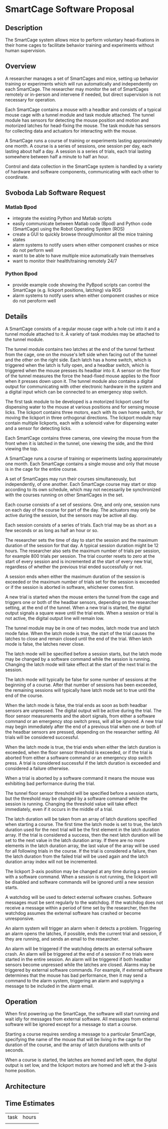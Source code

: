 * SmartCage Software Proposal

** Description

   The SmartCage system allows mice to perform voluntary head-fixations in their
   home cages to facilitate behavior training and experiments without human
   supervision.

** Overview

   A researcher manages a set of SmartCages and mice, setting up behavior
   training or experiments which will run automatically and independently on
   each SmartCage. The researcher may monitor the set of SmartCages remotely or
   in-person and intervene if needed, but direct supervision is not necessary
   for operation.

   Each SmartCage contains a mouse with a headbar and consists of a typical
   mouse cage with a tunnel module and task module attached. The tunnel module
   has sensors for detecting the mouse position and motion and motorized latches
   for head-fixing the mouse. The task module has sensors for collecting data
   and actuators for interacting with the mouse.

   A SmartCage runs a course of training or experiments lasting approximately
   one month. A course is a series of sessions, one session per day, each
   lasting about half a day. A session is a series of trials, each trial lasting
   somewhere between half a minute to half an hour.

   Control and data collection in the SmartCage system is handled by a variety
   of hardware and software components, communicating with each other to
   coordinate.

** Svoboda Lab Software Request

*** Matlab Bpod

    - integrate the existing Python and Matlab scripts
    - easily communicate between Matlab code (Bpod) and Python code (SmartCage)
      using the Robot Operating System (ROS)
    - create a GUI to quickly browse through/monitor all the mice training
      states
    - alarm systems to notify users when either component crashes or mice do not
      perform well
    - want to be able to have multiple mice automatically train themselves
    - want to monitor their health/training remotely 24/7

*** Python Bpod

    - provide example code showing the PyBpod scripts can control the SmartCage
      (e.g. lickport positions, latching) via ROS
    - alarm systems to notify users when either component crashes or mice do not
      peroform well

** Details

   A SmartCage consists of a regular mouse cage with a hole cut into it and a
   tunnel module attached to it. A variety of task modules may be attached to
   the tunnel module.

   The tunnel module contains two latches at the end of the tunnel farthest from
   the cage, one on the mouse's left side when facing out of the tunnel and the
   other on the right side. Each latch has a home switch, which is triggered
   when the latch is fully open, and a headbar switch, which is triggered when
   the mouse presses its headbar into it. A sensor on the floor of the tunnel
   measures the force the head-fixed mouse applies to the floor when it presses
   down upon it. The tunnel module also contains a digital output for
   communicating with other electronic hardware in the system and a digital
   input which can be connected to an emergency stop switch.

   The first task module to be developed is a motorized lickport used for
   dispensing water to the mouse at various positions and for sensing mouse
   licks. The lickport contains three motors, each with its own home switch, for
   moving the lickport in three orthogonal directions. The lickport module may
   contain multiple lickports, each with a solenoid valve for dispensing water
   and a sensor for detecting licks.

   Each SmartCage contains three cameras, one viewing the mouse from the front
   when it is latched in the tunnel, one viewing the side, and the third viewing
   the top.

   A SmartCage runs a course of training or experiments lasting approximately
   one month. Each SmartCage contains a single mouse and only that mouse is in
   the cage for the entire course.

   A set of SmartCages may run their courses simultaneously, but independently,
   of one another. Each SmartCage course may start or stop according to its own
   schedule, which may not necessarily be synchronized with the courses running
   on other SmartCages in the set.

   Each course consists of a set of sessions. One, and only one, session runs on
   each day of the course for part of the day. The actuators may only be active
   during the session, but the sensors may be active all day.

   Each session consists of a series of trials. Each trial may be as short as a
   few seconds or as long as half an hour or so.

   The researcher sets the time of day to start the session and the maximum
   duration of the session for that day. A typical session duration might be 12
   hours. The researcher also sets the maximum number of trials per session, for
   example 800 trials per session. The trial counter resets to zero at the start
   of every session and is incremented at the start of every new trial,
   regardless of whether the previous trial ended successfully or not.

   A session ends when either the maximum duration of the session is
   exceeded or the maximum number of trials set for the session is exceeded or
   if the session is aborted in software, whichever comes first.

   A new trial is started when the mouse enters the tunnel from the cage and
   triggers one or both of the headbar sensors, depending on the researcher
   setting, at the end of the tunnel. When a new trial is started, the digital
   output signals a square wave until the trial ends. When a session or trial is
   not active, the digital output line will remain low.

   The tunnel module may be in one of two modes, latch mode true and latch mode
   false. When the latch mode is true, the start of the trial causes the latches
   to close and remain closed until the end of the trial. When latch mode is
   false, the latches never close.

   The latch mode will be specified before a session starts, but the latch mode
   may be changed by a software command while the session is running. Changing
   the latch mode will take effect at the start of the next trial in the
   session.

   The latch mode will typically be false for some number of sessions at the
   beginning of a course. After that number of sessions has been exceeded, the
   remaining sessions will typically have latch mode set to true until the end
   of the course.

   When the latch mode is false, the trial ends as soon as both headbar sensors
   are unpressed. The digital output will be active during the trial. The floor
   sensor measurements and the abort signals, from either a software command or
   an emergency stop switch press, will all be ignored. A new trial may begin
   immediately after the end of a previous trial when one or both of the headbar
   sensors are pressed, depending on the researcher setting. All trials will be
   considered successful.

   When the latch mode is true, the trial ends when either the latch duration is
   exceeded, when the floor sensor threshold is exceeded, or if the trial is
   aborted from either a software command or an emergency stop switch press. A
   trial is considered successful if the latch duration is exceeded and
   considered a failure otherwise.

   When a trial is aborted by a software command it means the mouse was
   exhibiting bad performance during the trial.

   The tunnel floor sensor threshold will be specified before a session starts,
   but the threshold may be changed by a software command while the session is
   running. Changing the threshold value will take effect immediately, even if
   it occurs in the middle of a trial.

   The latch duration will be taken from an array of latch durations specified
   when starting a course. The first time the latch mode is set to true, the
   latch duration used for the next trial will be the first element in the latch
   duration array. If the trial is considered a success, then the next latch
   duration will be set to the next value in the latch duration array. If there
   are no more elements in the latch duration array, the last value of the array
   will be used for all following trials in the course. If the trial is
   considered a failure, then the latch duration from the failed trial will be
   used again and the latch duration array index will not be incremented.

   The lickport 3-axis position may be changed at any time during a session with
   a software command. When a session is not running, the lickport will be
   disabled and software commands will be ignored until a new session starts.

   A watchdog will be used to detect external software crashes. Software
   messages must be sent regularly to the watchdog. If the watchdog does not
   receive a message within a period of time set by the researcher, then the
   watchdog assumes the external software has crashed or become unresponsive.

   An alarm system will trigger an alarm when it detects a problem. Triggering
   an alarm opens the latches, if possible, ends the current trial and session,
   if they are running, and sends an email to the researcher.

   An alarm will be triggered if the watchdog detects an external software
   crash. An alarm will be triggered at the end of a session if no trials were
   started in the entire session. An alarm will be triggered if both headbar
   sensors become unpressed while the latches are closed. Alarms may be
   triggered by external software commands. For example, if external software
   determines that the mouse has bad performance, then it may send a command to
   the alarm system, triggering an alarm and supplying a message to be included
   in the alarm email.

** Operation

   When first powering up the SmartCage, the software will start running and
   wait idly for messages from external software. All messages from external
   software will be ignored except for a message to start a course.

   Starting a course requires sending a message to a particular SmartCage,
   specifying the name of the mouse that will be living in the cage for the
   duration of the course, and the array of latch durations with units of
   seconds.

   When a course is started, the latches are homed and left open, the digital
   output is set low, and the lickport motors are homed and left at the 3-axis
   home position.


** Architecture



** Time Estimates

| task | hours |
|      |       |
